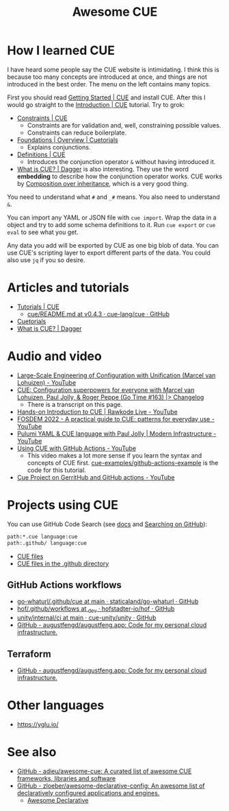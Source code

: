 #+title: Awesome CUE

* How I learned CUE

I have heard some people say the CUE website is intimidating. I think this is
because too many concepts are introduced at once, and things are not introduced
in the best order. The menu on the left contains many topics.

First you should read [[https://cuelang.org/docs/install/][Getting Started | CUE]] and install CUE. After this I would
go straight to the [[https://cuelang.org/docs/tutorials/tour/intro/][Introduction | CUE]] tutorial. Try to grok:

- [[https://cuelang.org/docs/tutorials/tour/intro/constraints/][Constraints | CUE]]
  - Constraints are for validation and, well, constraining possible values.
  - Constraints can reduce boilerplate.
- [[https://cuetorials.com/overview/foundations/#conjunctions][Foundations | Overview | Cuetorials]]
  - Explains conjunctions.
- [[https://cuelang.org/docs/tutorials/tour/intro/schema/][Definitions | CUE]]
  - Introduces the conjunction operator =&= without having introduced it.
- [[https://docs.dagger.io/1215/what-is-cue/][What is CUE? | Dagger]] is also interesting. They use the word *embedding* to
  describe how the conjunction operator works. CUE works by [[https://en.wikipedia.org/wiki/Composition_over_inheritance][Composition over
  inheritance]], which is a very good thing.

You need to understand what =#= and =_#= means. You also need to understand =&=.

You can import any YAML or JSON file with =cue import=. Wrap the data in a
object and try to add some schema definitions to it. Run =cue export= or =cue
eval= to see what you get.

Any data you add will be exported by CUE as one big blob of data. You can use
CUE's scripting layer to export different parts of the data. You could also use
=jq= if you so desire.

* Articles and tutorials

- [[https://cuelang.org/docs/tutorials/][Tutorials | CUE]]
  - [[https://github.com/cue-lang/cue/blob/v0.4.3/doc/tutorial/kubernetes/README.md][cue/README.md at v0.4.3 · cue-lang/cue · GitHub]]
- [[https://cuetorials.com/][Cuetorials]]
- [[https://docs.dagger.io/1215/what-is-cue/][What is CUE? | Dagger]]

* Audio and video

- [[https://www.youtube.com/watch?v=jSRXobu1jHk][Large-Scale Engineering of Configuration with Unification (Marcel van
  Lohuizen) - YouTube]]
- [[https://changelog.com/gotime/163][CUE: Configuration superpowers for everyone with Marcel van Lohuizen, Paul
  Jolly, & Roger Peppe (Go Time #163) |> Changelog]]
  - There is a transcript on this page.
- [[https://www.youtube.com/watch?v=fR_yApIf6jU][Hands-on Introduction to CUE | Rawkode Live - YouTube]]
- [[https://www.youtube.com/watch?v=e4v1_2bSeGI][FOSDEM 2022 - A practical guide to CUE: patterns for everyday use - YouTube]]
- [[https://www.youtube.com/watch?v=R9NWBp_OjMo][Pulumi YAML & CUE language with Paul Jolly | Modern Infrastructure - YouTube]]
- [[https://www.youtube.com/watch?v=Ey3ca0K2h2U][Using CUE with GitHub Actions - YouTube]]
  - This video makes a lot more sense if you learn the syntax and concepts of
    CUE first. [[https://github.com/cue-examples/github-actions-example][cue-examples/github-actions-example]] is the code for this
    tutorial.
- [[https://www.youtube.com/watch?v=2B2PZTZlPJg][Cue Project on GerritHub and GitHub actions - YouTube]]

* Projects using CUE

You can use GitHub Code Search (see [[https://docs.github.com/en/search-github/searching-on-github/searching-code][docs]] and [[https://notes.garden/%F0%9F%8C%B2+Notes/Searching+on+GitHub][Searching on GitHub]]):

#+begin_src sh
path:*.cue language:cue
path:.github/ language:cue
#+end_src

- [[https://cs.github.com/?scopeName=All+repos&scope=&q=path%3A*.cue][CUE files]]
- [[https://cs.github.com/?scopeName=All+repos&scope=&q=path%3A.github%2F+language%3Acue][CUE files in the .github directory]]

** GitHub Actions workflows

- [[https://github.com/staticaland/go-whaturl/tree/main/.github/cue][go-whaturl/.github/cue at main · staticaland/go-whaturl · GitHub]]
- [[https://github.com/hofstadter-io/hof/tree/_dev/.github/workflows][hof/.github/workflows at _dev · hofstadter-io/hof · GitHub]]
- [[https://github.com/cue-unity/unity/tree/main/internal/ci][unity/internal/ci at main · cue-unity/unity · GitHub]]
- [[https://github.com/augustfengd/augustfeng.app][GitHub - augustfengd/augustfeng.app: Code for my personal cloud infrastructure.]]

** Terraform

- [[https://github.com/augustfengd/augustfeng.app][GitHub - augustfengd/augustfeng.app: Code for my personal cloud infrastructure.]]

* Other languages

- https://yglu.io/

* See also

- [[https://github.com/adieu/awesome-cue][GitHub - adieu/awesome-cue: A curated list of awesome CUE frameworks,
  libraries and software]]
- [[https://github.com/zloeber/awesome-declarative-config][GitHub - zloeber/awesome-declarative-config: An awesome list of declaratively
  configured applications and engines.]]
  - [[https://zloeber.github.io/awesome-declarative-config/][Awesome Declarative]]
